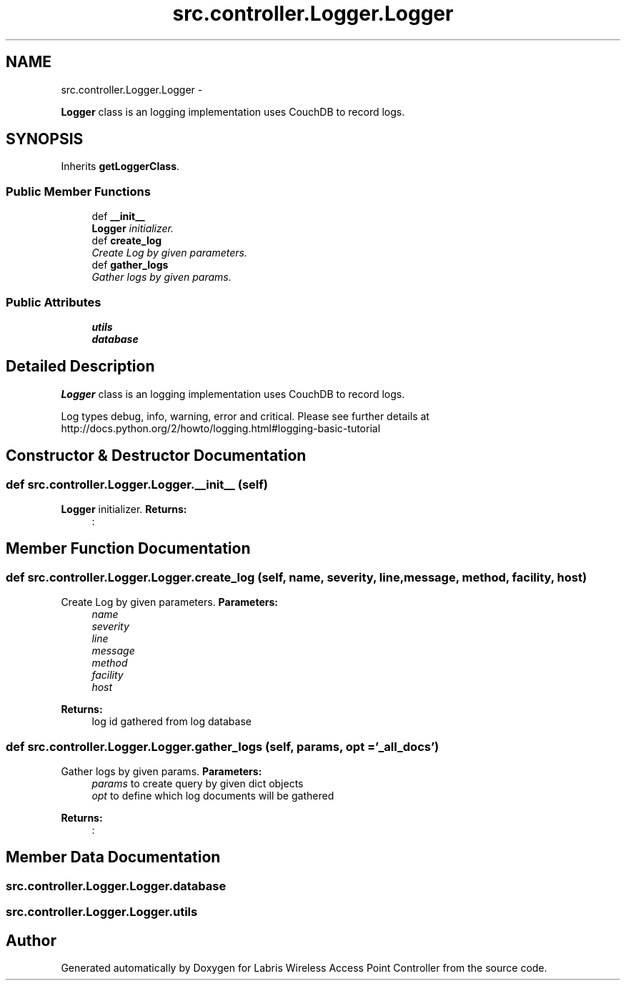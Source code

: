 .TH "src.controller.Logger.Logger" 3 "Thu May 2 2013" "Version v1.1.0" "Labris Wireless Access Point Controller" \" -*- nroff -*-
.ad l
.nh
.SH NAME
src.controller.Logger.Logger \- 
.PP
\fBLogger\fP class is an logging implementation uses CouchDB to record logs\&.  

.SH SYNOPSIS
.br
.PP
.PP
Inherits \fBgetLoggerClass\fP\&.
.SS "Public Member Functions"

.in +1c
.ti -1c
.RI "def \fB__init__\fP"
.br
.RI "\fI\fBLogger\fP initializer\&. \fP"
.ti -1c
.RI "def \fBcreate_log\fP"
.br
.RI "\fICreate Log by given parameters\&. \fP"
.ti -1c
.RI "def \fBgather_logs\fP"
.br
.RI "\fIGather logs by given params\&. \fP"
.in -1c
.SS "Public Attributes"

.in +1c
.ti -1c
.RI "\fButils\fP"
.br
.ti -1c
.RI "\fBdatabase\fP"
.br
.in -1c
.SH "Detailed Description"
.PP 
\fBLogger\fP class is an logging implementation uses CouchDB to record logs\&. 

Log types debug, info, warning, error and critical\&. Please see further details at http://docs.python.org/2/howto/logging.html#logging-basic-tutorial 
.SH "Constructor & Destructor Documentation"
.PP 
.SS "def src\&.controller\&.Logger\&.Logger\&.__init__ (self)"

.PP
\fBLogger\fP initializer\&. \fBReturns:\fP
.RS 4
: 
.RE
.PP

.SH "Member Function Documentation"
.PP 
.SS "def src\&.controller\&.Logger\&.Logger\&.create_log (self, name, severity, line, message, method, facility, host)"

.PP
Create Log by given parameters\&. \fBParameters:\fP
.RS 4
\fIname\fP 
.br
\fIseverity\fP 
.br
\fIline\fP 
.br
\fImessage\fP 
.br
\fImethod\fP 
.br
\fIfacility\fP 
.br
\fIhost\fP 
.RE
.PP
\fBReturns:\fP
.RS 4
log id gathered from log database 
.RE
.PP

.SS "def src\&.controller\&.Logger\&.Logger\&.gather_logs (self, params, opt = \fC'_all_docs'\fP)"

.PP
Gather logs by given params\&. \fBParameters:\fP
.RS 4
\fIparams\fP to create query by given dict objects 
.br
\fIopt\fP to define which log documents will be gathered 
.RE
.PP
\fBReturns:\fP
.RS 4
: 
.RE
.PP

.SH "Member Data Documentation"
.PP 
.SS "src\&.controller\&.Logger\&.Logger\&.database"

.SS "src\&.controller\&.Logger\&.Logger\&.utils"


.SH "Author"
.PP 
Generated automatically by Doxygen for Labris Wireless Access Point Controller from the source code\&.
